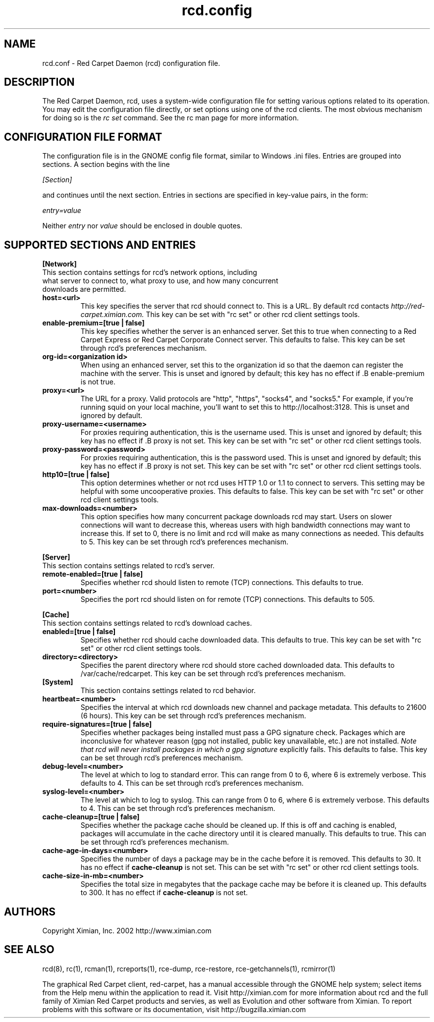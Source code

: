 .\" To report problems with this software, visit http://bugzilla.ximian.com
.TH "rcd.config" "5" "1.0" "Ximian, Inc. 2002" "RCD Configuration File"
.SH "NAME"
rcd.conf \- Red Carpet Daemon (rcd) configuration file.
.SH "DESCRIPTION"
The Red Carpet Daemon, rcd, uses a system\-wide configuration file for setting various options related to its operation. You may edit the configuration file directly, or set options using one of the rcd clients. The most obvious mechanism for doing so is the \fIrc set\fR command. See the rc man page for more information.
.SH "CONFIGURATION FILE FORMAT"
.LP 
The configuration file is in the GNOME config file format, similar to
Windows .ini files.  Entries are grouped into sections.  A section
begins with the line
.LP 
.I [Section]
.LP 
and continues until the next section.  Entries in sections are
specified in key\-value pairs, in the form:
.LP 
.I entry=value
.LP 
Neither
.I entry
nor
.I value
should be enclosed in double quotes.
.SH "SUPPORTED SECTIONS AND ENTRIES"
.LP 
.B [Network]
.TP 
This section contains settings for rcd's network options, including what server to connect to, what proxy to use, and how many concurrent downloads are permitted.

.TP 
.B host=<url>
.br 
This key specifies the server that rcd should connect to.  This is a URL.  By default rcd contacts \fIhttp://red\-carpet.ximian.com.\fR This key can be set with "rc set" or other rcd client settings tools.

.TP 
.B enable\-premium=[true | false]
.br 
This key specifies whether the server is an enhanced server.  Set this to true when connecting to a Red Carpet Express or Red Carpet Corporate Connect server.  This defaults to false.  This key can be set through rcd's preferences mechanism.

.TP 
.B org\-id=<organization id>
.br 
When using an enhanced server, set this to the organization id so that the daemon can register the machine with the server.  This is unset and ignored by default; this key has no effect if .B enable\-premium is not true.

.TP 
.B proxy=<url>
.br 
The URL for a proxy.  Valid protocols are "http", "https", "socks4", and "socks5."  For example, if you're running squid on your local machine, you'll want to set this to http://localhost:3128.  This is unset and ignored by default.

.TP 
.B proxy\-username=<username>
.br 
For proxies requiring authentication, this is the username used. This is unset and ignored by default; this key has no effect if .B proxy is not set.  This key can be set with "rc set" or other rcd client settings tools.

.TP 
.B proxy\-password=<password>
.br 
For proxies requiring authentication, this is the password used. This is unset and ignored by default; this key has no effect if .B proxy is not set.  This key can be set with "rc set" or other rcd client settings tools.
.TP 

.TP 
.B http10=[true | false]
.br 
This option determines whether or not rcd uses HTTP 1.0 or 1.1 to connect to servers.  This setting may be helpful with some uncooperative proxies.  This defaults to false.  This key can be set with "rc set" or other rcd client settings tools.

.TP 
.B max\-downloads=<number>
.br 
This option specifies how many concurrent package downloads rcd may
start.  Users on slower connections will want to decrease this,
whereas users with high bandwidth connections may want to increase
this.  If set to 0, there is no limit and rcd will make as many
connections as needed.  This defaults to 5.  This key can be set
through rcd's preferences mechanism.

.LP 
.B [Server]
.TP 
This section contains settings related to rcd's server.

.TP 
.B remote\-enabled=[true | false]
.br 
Specifies whether rcd should listen to remote (TCP) connections.  This
defaults to true.

.TP 
.B port=<number>
.br 
Specifies the port rcd should listen on for remote (TCP) connections.
This defaults to 505.

.LP 
.B [Cache]
.TP 
This section contains settings related to rcd's download caches.

.TP 
.B enabled=[true | false]
.br 
Specifies whether rcd should cache downloaded data.  This defaults to
true.  This key can be set with "rc set" or other rcd client settings tools.

.TP 
.B directory=<directory>
.br 
Specifies the parent directory where rcd should store cached
downloaded data.  This defaults to /var/cache/redcarpet.  This key can
be set through rcd's preferences mechanism.

.TP 
.B [System]
.br 
This section contains settings related to rcd behavior.

.TP 
.B heartbeat=<number>
.br 
Specifies the interval at which rcd downloads new channel and package
metadata.  This defaults to 21600 (6 hours).  This key can be set
through rcd's preferences mechanism.

.TP 
.B require\-signatures=[true | false]
.br 
Specifies whether packages being installed must pass a GPG signature
check.  Packages which are inconclusive for whatever reason (gpg not
installed, public key unavailable, etc.) are not installed.
.I Note that rcd will never install packages in which a gpg signature
explicitly fails.
This defaults to false.  This key can be set through rcd's preferences
mechanism.

.TP 
.B debug\-level=<number>
.br 
The level at which to log to standard error.  This can range
from 0 to 6, where 6 is extremely verbose.  This defaults to 4.  This
can be set through rcd's preferences mechanism.

.TP 
.B syslog\-level=<number>
.br 
The level at which to log to syslog.  This can range from 0 to 6,
where 6 is extremely verbose.  This defaults to 4.  This can be set
through rcd's preferences mechanism.

.TP 
.B cache\-cleanup=[true | false]
.br 
Specifies whether the package cache should be cleaned up.  If this is
off and caching is enabled, packages will accumulate in the cache
directory until it is cleared manually.  This defaults to true.  This
can be set through rcd's preferences mechanism.

.TP 
.B cache\-age\-in\-days=<number>
.br 
Specifies the number of days a package may be in the cache before it
is removed.  This defaults to 30.  It has no effect if
.B cache\-cleanup
is not set.  This can be set with "rc set" or other rcd client settings tools.

.TP 
.B cache\-size\-in\-mb=<number>
.br 
Specifies the total size in megabytes that the package cache may be
before it is cleaned up.  This defaults to 300.  It has no effect if
.B cache\-cleanup
is not set.  

.SH "AUTHORS"
.LP 
Copyright Ximian, Inc. 2002
http://www.ximian.com

.SH "SEE ALSO"
.LP 
rcd(8), rc(1), rcman(1), rcreports(1), rce\-dump, rce\-restore, rce\-getchannels(1), rcmirror(1)

.LP 
The graphical Red Carpet client, red\-carpet, has a manual accessible through the GNOME help system; select items from the Help menu within the application to read it.  Visit http://ximian.com for more information about rcd and the full family of Ximian Red Carpet products and servies, as well as Evolution and other software from Ximian.
To report problems with this software or its documentation, visit http://bugzilla.ximian.com

